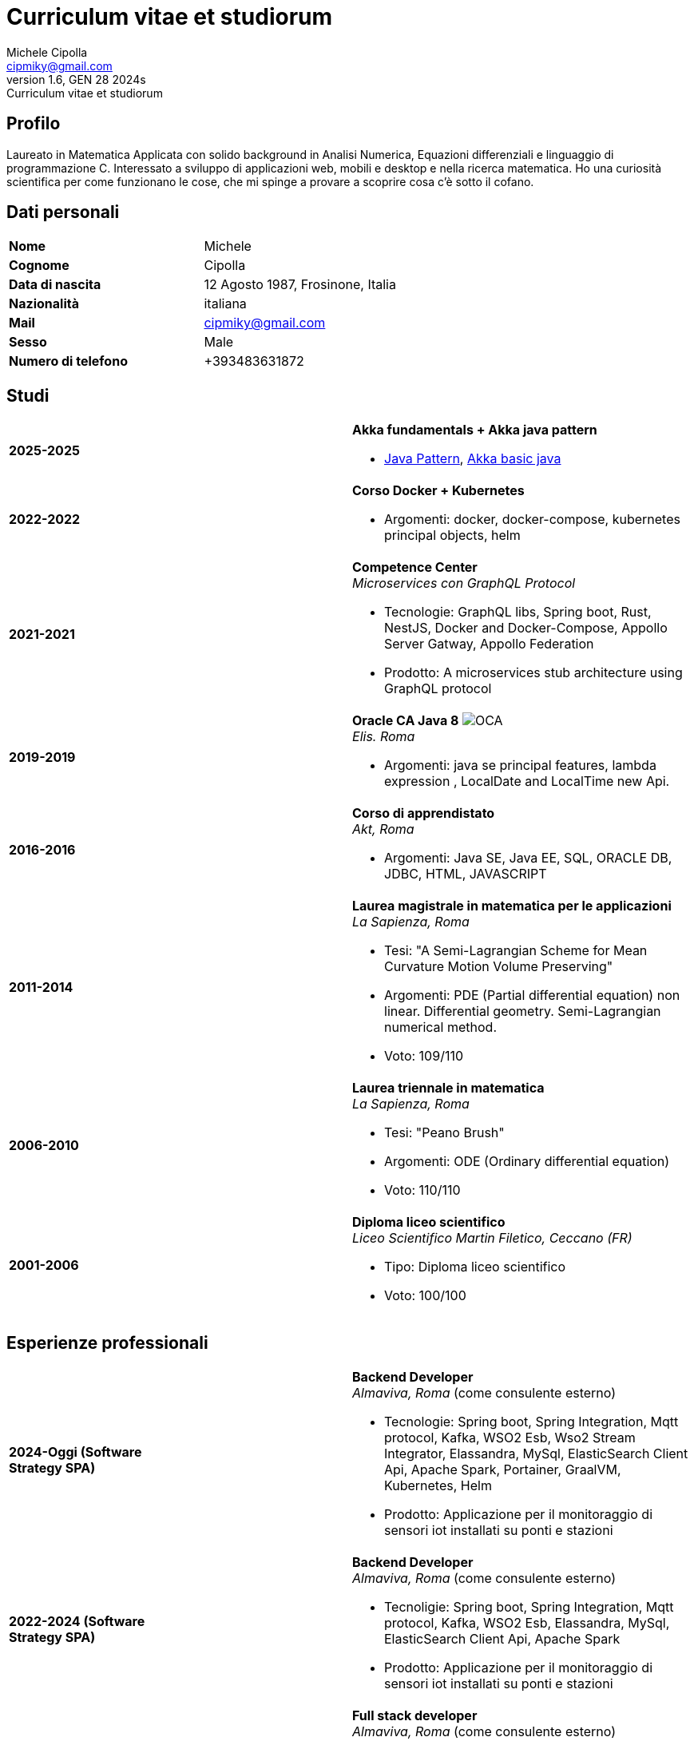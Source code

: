 = Curriculum vitae et studiorum
:author: Michele Cipolla
:email: cipmiky@gmail.com
:revnumber: 1.6
:revdate: GEN 28 2024s
:revremark: {doctitle}
:doctype: article
:title-page:
:icons: font
:imagesdir: images

== Profilo

Laureato in Matematica Applicata con solido background in Analisi Numerica,
Equazioni differenziali e linguaggio di programmazione C. Interessato a
sviluppo di applicazioni web, mobili e desktop e nella ricerca matematica.
Ho una curiosità scientifica per come funzionano le cose, che mi spinge a provare a scoprire
cosa c'è sotto il cofano.

== Dati personali

[frame=all,grid=none, cols="1s,1"]
|===

| Nome | Michele

| Cognome | Cipolla

| Data di nascita | 12 Agosto 1987, Frosinone, Italia

| Nazionalità | italiana

| Mail | cipmiky@gmail.com

| Sesso | Male

| Numero di telefono | +393483631872

|===

== Studi

[frame=none,grid=none, cols="1s,1,2a"]
|===

| 2025-2025
|
| *Akka fundamentals + Akka java pattern*

* https://akkademy.akka.io/share/v1/gamification/assigned_badge/82054d97-8c4f-460f-96bc-6cec82957208/shared?lang=en&t=1737894678591[Java Pattern], https://akkademy.akka.io/share/v1/gamification/assigned_badge/74a337e8-3f2b-4603-ae50-dcd2331c4ba7/shared?lang=en&t=1737894802645[Akka basic java]

| 2022-2022
|
| *Corso Docker + Kubernetes*

* Argomenti: docker, docker-compose, kubernetes principal objects,
helm

| 2021-2021
|
| *Competence Center* +
_Microservices con GraphQL Protocol_

* Tecnologie: GraphQL libs, Spring boot, Rust, NestJS,
Docker and Docker-Compose, Appollo Server Gatway, Appollo Federation
* Prodotto: A microservices stub architecture using GraphQL protocol

| 2019-2019
|
| *Oracle CA Java 8* image:O_java8_CA.png[OCA] +
_Elis. Roma_

* Argomenti: java se principal features, lambda expression
, LocalDate and LocalTime new Api.

| 2016-2016
|
|  *Corso di apprendistato* +
_Akt, Roma_

* Argomenti: Java SE, Java EE, SQL, ORACLE
DB, JDBC, HTML, JAVASCRIPT

| 2011-2014
|
|  *Laurea magistrale in matematica per le applicazioni* +
_La Sapienza, Roma_

* Tesi: "A Semi-Lagrangian Scheme for Mean
 Curvature Motion Volume Preserving"
* Argomenti: PDE (Partial differential equation) non linear. Differential geometry.
Semi-Lagrangian numerical method.
* Voto: 109/110

| 2006-2010
|
|  *Laurea triennale in matematica* +
_La Sapienza, Roma_

* Tesi: "Peano Brush"
* Argomenti: ODE (Ordinary differential equation)
* Voto: 110/110

| 2001-2006
|
|  *Diploma liceo scientifico* +
_Liceo Scientifico  Martin Filetico, Ceccano (FR)_

* Tipo: Diploma liceo scientifico
* Voto: 100/100

|===

== Esperienze professionali

[frame=none,grid=none, cols="1s,1,2a"]
|===

| 2024-Oggi (Software Strategy SPA)
|
| *Backend Developer* +
_Almaviva, Roma_ (come consulente esterno) +

* Tecnologie: Spring boot, Spring Integration, Mqtt protocol, Kafka, WSO2 Esb, Wso2 Stream Integrator, Elassandra, MySql, ElasticSearch Client Api, Apache Spark, Portainer, GraalVM, Kubernetes, Helm
* Prodotto: Applicazione per il monitoraggio di sensori iot installati su ponti e stazioni


| 2022-2024 (Software Strategy SPA)
|
| *Backend Developer* +
_Almaviva, Roma_ (come consulente esterno) +

* Tecnoligie: Spring boot, Spring Integration, Mqtt protocol, Kafka, WSO2 Esb, Elassandra, MySql, ElasticSearch Client Api, Apache Spark
* Prodotto: Applicazione per il monitoraggio di sensori iot installati su ponti e stazioni

| 2022-2022 (Software Strategy SPA)
|
| *Full stack developer* +
_Almaviva, Roma_ (come consulente esterno) +

* Tecnoligie: Spring boot, Google GPRC, Spring Rest Docs, WebAudio Api, AudioWorklet, WAV Specification, Java 17, WSO2 Identity Manager
* Prodotto: Autenticazione vocale  (Recogniction + Enrollement)

| 2020-2022 (Replay Technology)
|
|  *Full stack developer* +
_Reply Technology, Roma_ +

* Tecnoligie: Angular, Redux, Angular-Material, Git, Java EE, Docker.
* Product: Applicazione per la gestione dei piani di ammoratamento per CDP (Cassa depositi e prestiti).

| 2019-2020 (Top Network SPA)
|
|  *Web developer* +
_Banca d' Italia, Frascati Roma_ (come consulente esterno) +

* Tecnoligie: Angular, Redux, Webpack, Json-server, Bootstrap, Git, E2E test with Selenium Webdriver Java Api.
* Product: Management web application.

| 2018-2019 (Top Network SPA)
|
|  *Web developer* +
_Banca d' Italia, Frascati Roma_ (come consulente esterno) +

* Tecnoligie: Angular, Redux, Webpack, Json-server, Bootstrap, Git.
* Prodotto: Applicazione web di reportistica

| 2017-2018 (Top Network SPA)
|
|  *Backend developer* +
_Banca d' Italia, Frascati Roma_ (come consulente esterno) +

* Tecnoligie: Struts2, Java EJB 2.1, Jboss EAP 7, Maven, Serena Dimensions.
* Prodotto: Migrazione di un'applicazione web

| 2016-2017 (AKT srl)
|
|  *Backend developer* +
_TopNetwork SPA, Tor Vergata Roma_ (come consulente esterno) +

* Tecnoligie: Zkoss, Java Servlet 3.0, PostgressSql, Tomcat.
* Prodotto: Applicazione CRUD interna

|===

== Skills
.Professionali
[frame=none,grid=none, cols="1s,2a,1s,2", options="header"]
|===

| Skill
| Tipo
| Livello
| Quando

| Typescript
|
* Tutti gli aspletti principali del linguaggio incluse le ultime features dalla versione 3.9.
* Usato insieme ad  Angular.
| Medium+
| Usato per i progetti frontend con Angular

| NestJS
|
* Concetti principali: module ,services and dependencies injection
* Integration with relational database
* Integration with graphQL protocol
| Basic
| Usato per il progetto di competence center

| Java
|
* Tutte le caratteristiche principali del linguaggio.
* Features from JavaSE 17: _Virtual Thread_
* Features from JavaSE 17: _Record class_, _Switch expression_
* Features from JavaSE 9: _Java Module_
* Feature from JavaSE 8: _Lambda, Functional Interface, Default Interface Methods, Stream Api, JDBC Api_
* Features from JavaEE 7: _Servlet, Json Api, JaxRS, EJB 3.1_
| Medium+
| Uso quotidiano

| Spring boot
|
* Concetti base, services, controller and repositories
* Web MVC framwork
* GraphQL DGS Framework
* Spring Integartion
* Spring Data JPA
* Spring Data Cassandra
* Spring Actuator
* Spring REST Docs
* Spring Shell
* Spring GRPC
* Spring Cloud gateway
| Medium+
| Uso quotidiano

| Scala
|
* Concetti principali del linguaggio scala 2 and 3
| Medium
| Uso sporadico

| Apache Spark
|
* SQL Data set and Data Frama
* Scala Api
* Deploy job on a Yarn cluster
| Medium
| Uso sporadico

| Flayway
|
* Concetti basi di versionamento del database
* Configurazione con javaEE and Spring boot
| Basic
| Usato nel 2022

| Liquibase
|
* Concetti basi di versionamento del database
* Configurazione con il plugin mmaven
| Basic
| Uso quotidiano

| Rust
|
* Concetti base del linguaggio: type system, lifetime system, borrowing rules, struct
, directive, macros, visibility rules, modules organization, traits, branch matching, ecc..
* Integration with Rocket web framwork
* Integration with diesel orm library
* Integration with async rust programming (Tokio runtime)
* Integration with async-graphQL library
| Medium
| Usato per il progetto di competence center

| Build tools & Task Runner
|
* Maven
* Jenkins
* Gulp
* Cargo
| Medium
| Uso quotidiano

| Bundle Tools
|
* Webpack. Used for Angular configuration and other bundle projects
| Medium
| Usato per progetti FrontEnd

| Container Tools
|
* Docker + docker-compose.
* Podman + Quadlet.
| Medium
| Uso quotidiano

| Deployment Orchestrator Tools
|
* Kubernetes.
| Basic
| Uso quotidiano

|===

.Study
[frame=none,grid=none, cols="1s,2a,1s,2", options="header"]
|===

| Skill
| Tipo
| Livello
| Quando

| ECMAScript
|
* Tutte le caratteristiche principali del linguaggio.
* Some ES6 feature.
* NodeJs Api
* Deno runtime Api
| Medium
| Usato per progetti front end

| Software Design Patterns
|
* Singleton.
* Observer.
* Command
* Visitor
* Machine State
* Abstract Factory
* Dependency Injection
* Lazy initialitation
| Basic
| Usato durante gli studi

| C
|
* Tutte le cartteristiche principali del linguaggio.
* C11 new features.
* Programming features of  a gnu-linux  enviRomant: _signal, pthread, process, low level I/O, files stat_
| Medium
| Usato per il progetto della tesi

| Makefile
| 
* Tutte le cartteristiche principali del linguaggio ( recipe, variables, recursive invocation, static rules... )
| Medium
| Usato per il progetto della tesi


| Tools & Task Runner
|
* Gradle:  _basic feature_.
* Bazel: _basic features_
| Basic+
| Usati in qualche progetto personale.

| Container Tools
|
* Buildah + skopeo.
| Medium
| Usati in qualche progetto personale.

|===

== Projects
.Archiviati su github
* Questo CV https://github.com/dmike16/curriculum-vitae-doc
* Jarvis esempio di un kernel in Rust https://github.com/dual-lab/jarvis
* Meta constructor for commanderjs https://github.com/dual-lab/meta-commander
* A webpack html module plugin https://github.com/dual-lab/html-module-webpack-plugin
* Simple typescript transpliler(tsst) https://github.com/dual-lab/tsst
* Simple babel just in time transpliler (bast) https://github.com/dual-lab/bast
* Generic makefile https://github.com/dual-lab/make-build-things
* Progetto angular https://github.com/dmike16/ngx-lab1100
* Algoritmo di filtraggio in C (3D image filtering algorithm) per la tesi https://github.com/dmike16/pvMcmMethod
* Tesi in pdf https://github.com/dmike16/uniDegreeThesis
* Codice comune per creare un custom k8s Admission webhook https://github.com/dual-lab/admit-webook-boilerplate
* Collezione di container https://github.com/dual-lab/dlab-containerized
* Altri progetti https://github.com/dual-lab

== Interessi & Altre informazioni
Pratico sport ed in particolare calcio e tennis.
A volte trascorro il mio tempo libero studiando chitarra.

== Privacy
Autorizzo il trattamento dei dati personali contenuti nel mio curriculum vitae
secondo l'art. 13 del D.Lgs. 196/2003 e dell'art. 13 del Regolamento UE 2016/679
sulla tutela delle persone fisiche con riguardo al trattamento dei dati personali.

